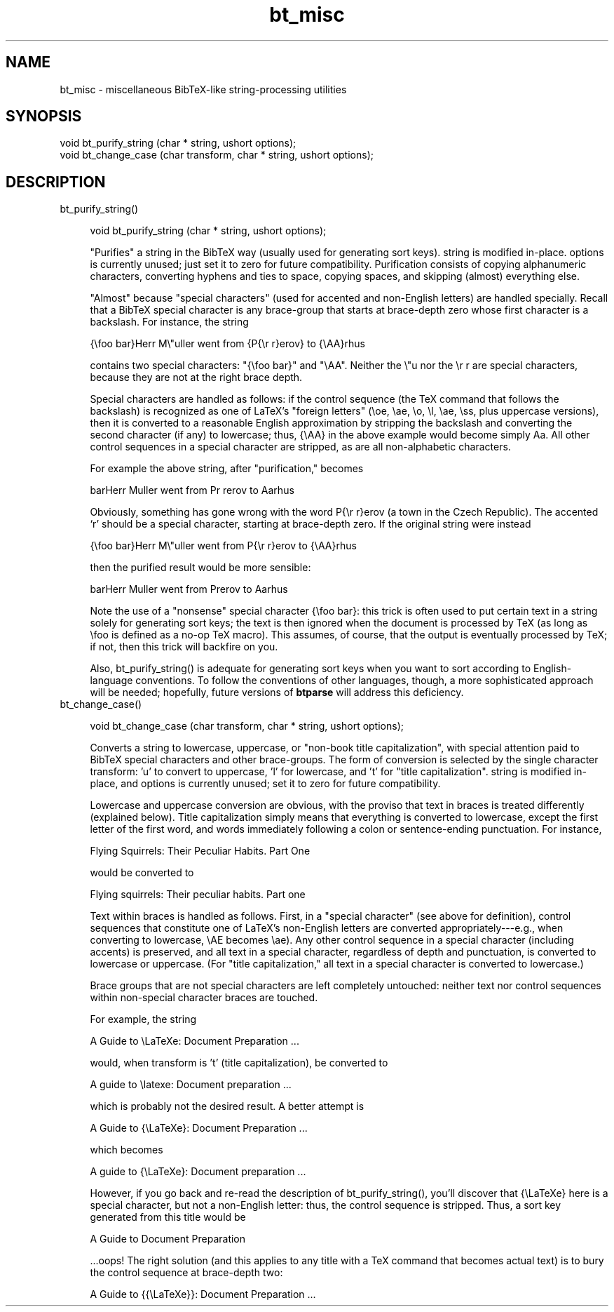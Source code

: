 .rn '' }`
''' $RCSfile$$Revision$$Date$
'''
''' $Log$
'''
.de Sh
.br
.if t .Sp
.ne 5
.PP
\fB\\$1\fR
.PP
..
.de Sp
.if t .sp .5v
.if n .sp
..
.de Ip
.br
.ie \\n(.$>=3 .ne \\$3
.el .ne 3
.IP "\\$1" \\$2
..
.de Vb
.ft CW
.nf
.ne \\$1
..
.de Ve
.ft R

.fi
..
'''
'''
'''     Set up \*(-- to give an unbreakable dash;
'''     string Tr holds user defined translation string.
'''     Bell System Logo is used as a dummy character.
'''
.tr \(*W-|\(bv\*(Tr
.ie n \{\
.ds -- \(*W-
.ds PI pi
.if (\n(.H=4u)&(1m=24u) .ds -- \(*W\h'-12u'\(*W\h'-12u'-\" diablo 10 pitch
.if (\n(.H=4u)&(1m=20u) .ds -- \(*W\h'-12u'\(*W\h'-8u'-\" diablo 12 pitch
.ds L" ""
.ds R" ""
'''   \*(M", \*(S", \*(N" and \*(T" are the equivalent of
'''   \*(L" and \*(R", except that they are used on ".xx" lines,
'''   such as .IP and .SH, which do another additional levels of
'''   double-quote interpretation
.ds M" """
.ds S" """
.ds N" """""
.ds T" """""
.ds L' '
.ds R' '
.ds M' '
.ds S' '
.ds N' '
.ds T' '
'br\}
.el\{\
.ds -- \(em\|
.tr \*(Tr
.ds L" ``
.ds R" ''
.ds M" ``
.ds S" ''
.ds N" ``
.ds T" ''
.ds L' `
.ds R' '
.ds M' `
.ds S' '
.ds N' `
.ds T' '
.ds PI \(*p
'br\}
.\"	If the F register is turned on, we'll generate
.\"	index entries out stderr for the following things:
.\"		TH	Title 
.\"		SH	Header
.\"		Sh	Subsection 
.\"		Ip	Item
.\"		X<>	Xref  (embedded
.\"	Of course, you have to process the output yourself
.\"	in some meaninful fashion.
.if \nF \{
.de IX
.tm Index:\\$1\t\\n%\t"\\$2"
..
.nr % 0
.rr F
.\}
.TH bt_misc 3 "btparse, version 0.30" "12 March, 1999" "btparse"
.UC
.if n .hy 0
.if n .na
.ds C+ C\v'-.1v'\h'-1p'\s-2+\h'-1p'+\s0\v'.1v'\h'-1p'
.de CQ          \" put $1 in typewriter font
.ft CW
'if n "\c
'if t \\&\\$1\c
'if n \\&\\$1\c
'if n \&"
\\&\\$2 \\$3 \\$4 \\$5 \\$6 \\$7
'.ft R
..
.\" @(#)ms.acc 1.5 88/02/08 SMI; from UCB 4.2
.	\" AM - accent mark definitions
.bd B 3
.	\" fudge factors for nroff and troff
.if n \{\
.	ds #H 0
.	ds #V .8m
.	ds #F .3m
.	ds #[ \f1
.	ds #] \fP
.\}
.if t \{\
.	ds #H ((1u-(\\\\n(.fu%2u))*.13m)
.	ds #V .6m
.	ds #F 0
.	ds #[ \&
.	ds #] \&
.\}
.	\" simple accents for nroff and troff
.if n \{\
.	ds ' \&
.	ds ` \&
.	ds ^ \&
.	ds , \&
.	ds ~ ~
.	ds ? ?
.	ds ! !
.	ds /
.	ds q
.\}
.if t \{\
.	ds ' \\k:\h'-(\\n(.wu*8/10-\*(#H)'\'\h"|\\n:u"
.	ds ` \\k:\h'-(\\n(.wu*8/10-\*(#H)'\`\h'|\\n:u'
.	ds ^ \\k:\h'-(\\n(.wu*10/11-\*(#H)'^\h'|\\n:u'
.	ds , \\k:\h'-(\\n(.wu*8/10)',\h'|\\n:u'
.	ds ~ \\k:\h'-(\\n(.wu-\*(#H-.1m)'~\h'|\\n:u'
.	ds ? \s-2c\h'-\w'c'u*7/10'\u\h'\*(#H'\zi\d\s+2\h'\w'c'u*8/10'
.	ds ! \s-2\(or\s+2\h'-\w'\(or'u'\v'-.8m'.\v'.8m'
.	ds / \\k:\h'-(\\n(.wu*8/10-\*(#H)'\z\(sl\h'|\\n:u'
.	ds q o\h'-\w'o'u*8/10'\s-4\v'.4m'\z\(*i\v'-.4m'\s+4\h'\w'o'u*8/10'
.\}
.	\" troff and (daisy-wheel) nroff accents
.ds : \\k:\h'-(\\n(.wu*8/10-\*(#H+.1m+\*(#F)'\v'-\*(#V'\z.\h'.2m+\*(#F'.\h'|\\n:u'\v'\*(#V'
.ds 8 \h'\*(#H'\(*b\h'-\*(#H'
.ds v \\k:\h'-(\\n(.wu*9/10-\*(#H)'\v'-\*(#V'\*(#[\s-4v\s0\v'\*(#V'\h'|\\n:u'\*(#]
.ds _ \\k:\h'-(\\n(.wu*9/10-\*(#H+(\*(#F*2/3))'\v'-.4m'\z\(hy\v'.4m'\h'|\\n:u'
.ds . \\k:\h'-(\\n(.wu*8/10)'\v'\*(#V*4/10'\z.\v'-\*(#V*4/10'\h'|\\n:u'
.ds 3 \*(#[\v'.2m'\s-2\&3\s0\v'-.2m'\*(#]
.ds o \\k:\h'-(\\n(.wu+\w'\(de'u-\*(#H)/2u'\v'-.3n'\*(#[\z\(de\v'.3n'\h'|\\n:u'\*(#]
.ds d- \h'\*(#H'\(pd\h'-\w'~'u'\v'-.25m'\f2\(hy\fP\v'.25m'\h'-\*(#H'
.ds D- D\\k:\h'-\w'D'u'\v'-.11m'\z\(hy\v'.11m'\h'|\\n:u'
.ds th \*(#[\v'.3m'\s+1I\s-1\v'-.3m'\h'-(\w'I'u*2/3)'\s-1o\s+1\*(#]
.ds Th \*(#[\s+2I\s-2\h'-\w'I'u*3/5'\v'-.3m'o\v'.3m'\*(#]
.ds ae a\h'-(\w'a'u*4/10)'e
.ds Ae A\h'-(\w'A'u*4/10)'E
.ds oe o\h'-(\w'o'u*4/10)'e
.ds Oe O\h'-(\w'O'u*4/10)'E
.	\" corrections for vroff
.if v .ds ~ \\k:\h'-(\\n(.wu*9/10-\*(#H)'\s-2\u~\d\s+2\h'|\\n:u'
.if v .ds ^ \\k:\h'-(\\n(.wu*10/11-\*(#H)'\v'-.4m'^\v'.4m'\h'|\\n:u'
.	\" for low resolution devices (crt and lpr)
.if \n(.H>23 .if \n(.V>19 \
\{\
.	ds : e
.	ds 8 ss
.	ds v \h'-1'\o'\(aa\(ga'
.	ds _ \h'-1'^
.	ds . \h'-1'.
.	ds 3 3
.	ds o a
.	ds d- d\h'-1'\(ga
.	ds D- D\h'-1'\(hy
.	ds th \o'bp'
.	ds Th \o'LP'
.	ds ae ae
.	ds Ae AE
.	ds oe oe
.	ds Oe OE
.\}
.rm #[ #] #H #V #F C
.SH "NAME"
bt_misc \- miscellaneous BibTeX\-like string-processing utilities
.SH "SYNOPSIS"
.PP
.Vb 2
\&   void bt_purify_string (char * string, ushort options);
\&   void bt_change_case (char transform, char * string, ushort options);
.Ve
.SH "DESCRIPTION"
.Ip "bt_purify_string()" 4
.Sp
.Vb 1
\&   void bt_purify_string (char * string, ushort options);
.Ve
\*(L"Purifies\*(R" a \f(CWstring\fR in the BibTeX way (usually used for generating
sort keys).  \f(CWstring\fR is modified in-place.  \f(CWoptions\fR is currently
unused; just set it to zero for future compatibility.  Purification
consists of copying alphanumeric characters, converting hyphens and ties
to space, copying spaces, and skipping (almost) everything else.
.Sp
\*(L"Almost\*(R" because \*(L"special characters\*(R" (used for accented and non-English
letters) are handled specially.  Recall that a BibTeX special character
is any brace-group that starts at brace-depth zero whose first character
is a backslash.  For instance, the string
.Sp
.Vb 1
\&   {\efoo bar}Herr M\e"uller went from {P{\er r}erov} to {\eAA}rhus
.Ve
contains two special characters: \f(CW"{\efoo bar}"\fR and \f(CW"\eAA"\fR.  Neither
the \f(CW\e"u\fR nor the \f(CW\er r\fR are special characters, because they are not
at the right brace depth.
.Sp
Special characters are handled as follows: if the control sequence (the
TeX command that follows the backslash) is recognized as one of LaTeX's
\*(L"foreign letters\*(R" (\f(CW\eoe\fR, \f(CW\eae\fR, \f(CW\eo\fR, \f(CW\el\fR, \f(CW\eae\fR, \f(CW\ess\fR, plus
uppercase versions), then it is converted to a reasonable English
approximation by stripping the backslash and converting the second
character (if any) to lowercase; thus, \f(CW{\eAA}\fR in the above example
would become simply \f(CWAa\fR.  All other control sequences in a special
character are stripped, as are all non-alphabetic characters.
.Sp
For example the above string, after \*(L"purification,\*(R" becomes
.Sp
.Vb 1
\&   barHerr Muller went from Pr rerov to Aarhus
.Ve
Obviously, something has gone wrong with the word \f(CWP{\er r}erov\fR (a town
in the Czech Republic).  The accented `r\*(R' should be a special character,
starting at brace-depth zero.  If the original string were instead
.Sp
.Vb 1
\&   {\efoo bar}Herr M\e"uller went from P{\er r}erov to {\eAA}rhus
.Ve
then the purified result would be more sensible:
.Sp
.Vb 1
\&   barHerr Muller went from Prerov to Aarhus
.Ve
Note the use of a \*(L"nonsense\*(R" special character \f(CW{\efoo bar}\fR: this trick
is often used to put certain text in a string solely for generating sort
keys; the text is then ignored when the document is processed by TeX (as
long as \f(CW\efoo\fR is defined as a no-op TeX macro).  This assumes, of
course, that the output is eventually processed by TeX; if not, then
this trick will backfire on you.
.Sp
Also, \f(CWbt_purify_string()\fR is adequate for generating sort keys when
you want to sort according to English-language conventions.  To follow
the conventions of other languages, though, a more sophisticated
approach will be needed; hopefully, future versions of \fBbtparse\fR will
address this deficiency.
.Ip "bt_change_case()" 4
.Sp
.Vb 1
\&   void bt_change_case (char transform, char * string, ushort options);
.Ve
Converts a string to lowercase, uppercase, or \*(L"non-book title
capitalization\*(R", with special attention paid to BibTeX special
characters and other brace-groups.  The form of conversion is selected
by the single character \f(CWtransform\fR: \f(CW'u'\fR to convert to uppercase,
\&\f(CW'l'\fR for lowercase, and \f(CW't'\fR for \*(L"title capitalization\*(R".  \f(CWstring\fR
is modified in-place, and \f(CWoptions\fR is currently unused; set it to zero
for future compatibility.
.Sp
Lowercase and uppercase conversion are obvious, with the proviso that
text in braces is treated differently (explained below).  Title
capitalization simply means that everything is converted to lowercase,
except the first letter of the first word, and words immediately
following a colon or sentence-ending punctuation.  For instance,
.Sp
.Vb 1
\&   Flying Squirrels: Their Peculiar Habits. Part One
.Ve
would be converted to
.Sp
.Vb 1
\&   Flying squirrels: Their peculiar habits. Part one
.Ve
Text within braces is handled as follows.  First, in a \*(L"special
character\*(R" (see above for definition), control sequences that constitute
one of LaTeX's non-English letters are converted appropriately---e.g.,
when converting to lowercase, \f(CW\eAE\fR becomes \f(CW\eae\fR).  Any other control
sequence in a special character (including accents) is preserved, and
all text in a special character, regardless of depth and punctuation, is
converted to lowercase or uppercase.  (For \*(L"title capitalization,\*(R" all
text in a special character is converted to lowercase.)
.Sp
Brace groups that are not special characters are left completely
untouched: neither text nor control sequences within non-special
character braces are touched.
.Sp
For example, the string
.Sp
.Vb 1
\&   A Guide to \eLaTeXe: Document Preparation ...
.Ve
would, when \f(CWtransform\fR is \f(CW't'\fR (title capitalization), be converted
to 
.Sp
.Vb 1
\&   A guide to \elatexe: Document preparation ...
.Ve
which is probably not the desired result.  A better attempt is
.Sp
.Vb 1
\&   A Guide to {\eLaTeXe}: Document Preparation ...
.Ve
which becomes 
.Sp
.Vb 1
\&   A guide to {\eLaTeXe}: Document preparation ...
.Ve
However, if you go back and re-read the description of
\f(CWbt_purify_string()\fR, you'll discover that \f(CW{\eLaTeXe}\fR here is a
special character, but not a non-English letter: thus, the control
sequence is stripped.  Thus, a sort key generated from this title would
be
.Sp
.Vb 1
\&   A Guide to  Document Preparation
.Ve
\&...oops!  The right solution (and this applies to any title with a TeX
command that becomes actual text) is to bury the control sequence at
brace-depth two:
.Sp
.Vb 1
\&   A Guide to {{\eLaTeXe}}: Document Preparation ...
.Ve

.rn }` ''
.IX Title "bt_misc 3"
.IX Name "bt_misc - miscellaneous BibTeX-like string-processing utilities"

.IX Header "NAME"

.IX Header "SYNOPSIS"

.IX Header "DESCRIPTION"

.IX Item "bt_purify_string()"

.IX Item "bt_change_case()"

